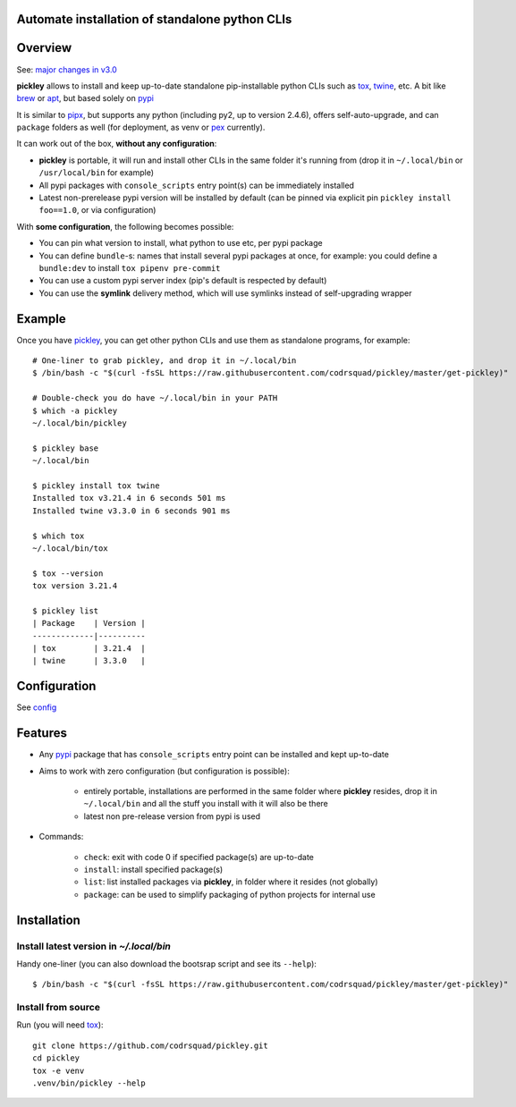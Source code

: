 Automate installation of standalone python CLIs
===============================================

.. image:: https://img.shields.io/pypi/v/pickley.svg
    :target: https://pypi.org/project/pickley/
    :alt: Version on pypi

.. image:: https://github.com/codrsquad/pickley/workflows/Tests/badge.svg
    :target: https://github.com/codrsquad/pickley/actions
    :alt: Tested with Github Actions

.. image:: https://codecov.io/gh/codrsquad/pickley/branch/master/graph/badge.svg
    :target: https://codecov.io/gh/codrsquad/pickley
    :alt: Test code codecov

.. image:: https://img.shields.io/pypi/pyversions/pickley.svg
    :target: https://github.com/codrsquad/pickley
    :alt: Python versions tested (link to github project)


Overview
========

See: `major changes in v3.0 <https://github.com/codrsquad/pickley/blob/master/docs/v3.rst>`_

**pickley** allows to install and keep up-to-date standalone pip-installable python CLIs
such as tox_, twine_, etc. A bit like brew_ or apt_, but based solely on pypi_

It is similar to pipx_, but supports any python (including py2, up to version 2.4.6), offers self-auto-upgrade, and
can ``package`` folders as well (for deployment, as venv or pex_ currently).

It can work out of the box, **without any configuration**:

- **pickley** is portable, it will run and install other CLIs in the same folder it's running from
  (drop it in ``~/.local/bin`` or ``/usr/local/bin`` for example)

- All pypi packages with ``console_scripts`` entry point(s) can be immediately installed

- Latest non-prerelease pypi version will be installed by default
  (can be pinned via explicit pin ``pickley install foo==1.0``, or via configuration)

With **some configuration**, the following becomes possible:

- You can pin what version to install, what python to use etc, per pypi package

- You can define ``bundle``-s: names that install several pypi packages at once,
  for example: you could define a ``bundle:dev`` to install ``tox pipenv pre-commit``

- You can use a custom pypi server index (pip's default is respected by default)

- You can use the **symlink** delivery method, which will use symlinks instead of self-upgrading wrapper


Example
=======

Once you have pickley_, you can get other python CLIs and use them as standalone programs, for example::

    # One-liner to grab pickley, and drop it in ~/.local/bin
    $ /bin/bash -c "$(curl -fsSL https://raw.githubusercontent.com/codrsquad/pickley/master/get-pickley)"

    # Double-check you do have ~/.local/bin in your PATH
    $ which -a pickley
    ~/.local/bin/pickley

    $ pickley base
    ~/.local/bin

    $ pickley install tox twine
    Installed tox v3.21.4 in 6 seconds 501 ms
    Installed twine v3.3.0 in 6 seconds 901 ms

    $ which tox
    ~/.local/bin/tox

    $ tox --version
    tox version 3.21.4

    $ pickley list
    | Package    | Version |
    -------------|----------
    | tox        | 3.21.4  |
    | twine      | 3.3.0   |


Configuration
=============

See config_


Features
========

- Any pypi_ package that has ``console_scripts`` entry point can be installed and kept up-to-date

- Aims to work with zero configuration (but configuration is possible):

    - entirely portable, installations are performed in the same folder where **pickley** resides,
      drop it in ``~/.local/bin`` and all the stuff you install with it will also be there

    - latest non pre-release version from pypi is used

- Commands:

    - ``check``: exit with code 0 if specified package(s) are up-to-date

    - ``install``: install specified package(s)

    - ``list``: list installed packages via **pickley**, in folder where it resides (not globally)

    - ``package``: can be used to simplify packaging of python projects for internal use


Installation
============

Install latest version in `~/.local/bin`
----------------------------------------

Handy one-liner (you can also download the bootsrap script and see its ``--help``)::

    $ /bin/bash -c "$(curl -fsSL https://raw.githubusercontent.com/codrsquad/pickley/master/get-pickley)"


Install from source
-------------------

Run (you will need tox_)::

    git clone https://github.com/codrsquad/pickley.git
    cd pickley
    tox -e venv
    .venv/bin/pickley --help


.. _pickley: https://pypi.org/project/pickley/

.. _pypi: https://pypi.org/

.. _pip: https://pypi.org/project/pip/

.. _pipx: https://pypi.org/project/pipx/

.. _pex: https://pypi.org/project/pex/

.. _virtualenv: https://pypi.org/project/virtualenv/

.. _shiv: https://pypi.org/project/shiv/

.. _brew: https://brew.sh/

.. _apt: https://en.wikipedia.org/wiki/APT_(Debian)

.. _tox: https://pypi.org/project/tox/

.. _twine: https://pypi.org/project/twine/

.. _config: docs/config.rst
